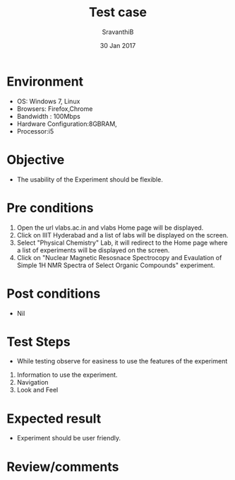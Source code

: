 #+Title: Test case
#+Date: 30 Jan 2017
#+Author: SravanthiB

* Environment

  +  OS: Windows 7, Linux
  +  Browsers: Firefox,Chrome
  +  Bandwidth : 100Mbps
  +  Hardware Configuration:8GBRAM,
  +  Processor:i5

* Objective

  + The usability of the Experiment should be flexible. 
     
* Pre conditions

  1. Open the url vlabs.ac.in and vlabs Home page will be displayed.
  2. Click on IIIT Hyderabad and a list of labs will be displayed on
     the screen.
  3. Select "Physical Chemistry" Lab, it will redirect to the Home
     page where a list of experiments will be displayed on the screen.
  4. Click on "Nuclear Magnetic Resosnace Spectrocopy and Evaulation of Simple 1H NMR Spectra of Select Organic Compounds" experiment.

* Post conditions

  +  Nil
     
* Test Steps

  +  While testing observe for easiness to use the features of the experiment

  1.  Information to use the experiment.
  2.  Navigation
  3.  Look and Feel

* Expected result

   +  Experiment should be user friendly.

* Review/comments
